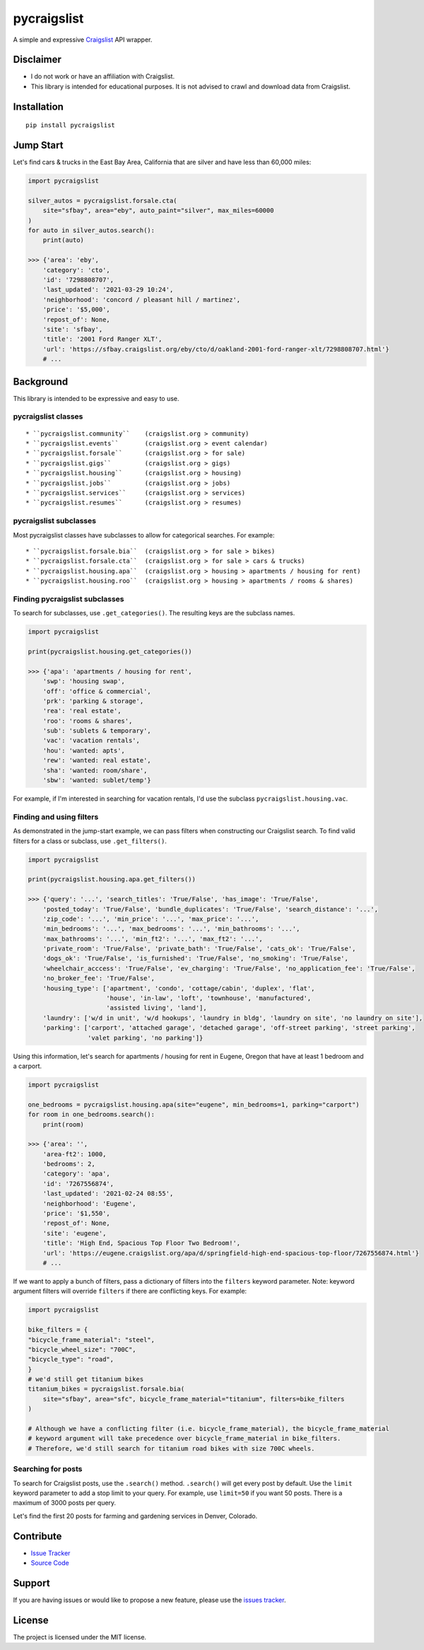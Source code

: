 pycraigslist
============

A simple and expressive `Craigslist <https://www.craigslist.org/about/sites>`__ API wrapper.

Disclaimer
----------

* I do not work or have an affiliation with Craigslist.
* This library is intended for educational purposes. It is not advised to crawl and download data from Craigslist.

Installation
------------

::

    pip install pycraigslist

Jump Start
----------

Let's find cars & trucks in the East Bay Area, California that are silver and have less than 60,000 miles:

.. code:: python

    import pycraigslist

    silver_autos = pycraigslist.forsale.cta(
        site="sfbay", area="eby", auto_paint="silver", max_miles=60000
    )
    for auto in silver_autos.search():
        print(auto)

    >>> {'area': 'eby',
        'category': 'cto',
        'id': '7298808707',
        'last_updated': '2021-03-29 10:24',
        'neighborhood': 'concord / pleasant hill / martinez',
        'price': '$5,000',
        'repost_of': None,
        'site': 'sfbay',
        'title': '2001 Ford Ranger XLT',
        'url': 'https://sfbay.craigslist.org/eby/cto/d/oakland-2001-ford-ranger-xlt/7298808707.html'}
        # ...    

Background
----------

This library is intended to be expressive and easy to use.


pycraigslist classes
********************

::

* ``pycraigslist.community``    (craigslist.org > community)
* ``pycraigslist.events``       (craigslist.org > event calendar)
* ``pycraigslist.forsale``      (craigslist.org > for sale)
* ``pycraigslist.gigs``         (craigslist.org > gigs)
* ``pycraigslist.housing``      (craigslist.org > housing)
* ``pycraigslist.jobs``         (craigslist.org > jobs)
* ``pycraigslist.services``     (craigslist.org > services)
* ``pycraigslist.resumes``      (craigslist.org > resumes)

pycraigslist subclasses
***********************

Most pycraigslist classes have subclasses to allow for categorical searches. For example:

::

* ``pycraigslist.forsale.bia``  (craigslist.org > for sale > bikes)
* ``pycraigslist.forsale.cta``  (craigslist.org > for sale > cars & trucks)
* ``pycraigslist.housing.apa``  (craigslist.org > housing > apartments / housing for rent)
* ``pycraigslist.housing.roo``  (craigslist.org > housing > apartments / rooms & shares)

Finding pycraigslist subclasses
*******************************

To search for subclasses, use ``.get_categories()``. The resulting keys are the subclass names.

.. code:: python

    import pycraigslist

    print(pycraigslist.housing.get_categories())

    >>> {'apa': 'apartments / housing for rent',
        'swp': 'housing swap',
        'off': 'office & commercial',
        'prk': 'parking & storage',
        'rea': 'real estate',
        'roo': 'rooms & shares',
        'sub': 'sublets & temporary',
        'vac': 'vacation rentals',
        'hou': 'wanted: apts',
        'rew': 'wanted: real estate',
        'sha': 'wanted: room/share',
        'sbw': 'wanted: sublet/temp'}

For example, if I'm interested in searching for vacation rentals, I'd use the subclass ``pycraigslist.housing.vac``.

Finding and using filters
*************************
As demonstrated in the jump-start example, we can pass filters when constructing our Craigslist search.
To find valid filters for a class or subclass, use ``.get_filters()``.

.. code:: python

    import pycraigslist

    print(pycraigslist.housing.apa.get_filters())

    >>> {'query': '...', 'search_titles': 'True/False', 'has_image': 'True/False',
        'posted_today': 'True/False', 'bundle_duplicates': 'True/False', 'search_distance': '...',
        'zip_code': '...', 'min_price': '...', 'max_price': '...',
        'min_bedrooms': '...', 'max_bedrooms': '...', 'min_bathrooms': '...',
        'max_bathrooms': '...', 'min_ft2': '...', 'max_ft2': '...',
        'private_room': 'True/False', 'private_bath': 'True/False', 'cats_ok': 'True/False',
        'dogs_ok': 'True/False', 'is_furnished': 'True/False', 'no_smoking': 'True/False',
        'wheelchair_acccess': 'True/False', 'ev_charging': 'True/False', 'no_application_fee': 'True/False',
        'no_broker_fee': 'True/False',
        'housing_type': ['apartment', 'condo', 'cottage/cabin', 'duplex', 'flat',
                         'house', 'in-law', 'loft', 'townhouse', 'manufactured',
                         'assisted living', 'land'],
        'laundry': ['w/d in unit', 'w/d hookups', 'laundry in bldg', 'laundry on site', 'no laundry on site'],
        'parking': ['carport', 'attached garage', 'detached garage', 'off-street parking', 'street parking',
                    'valet parking', 'no parking']}

Using this information, let's search for apartments / housing for rent in Eugene, Oregon that have at least 1 bedroom and a carport.

.. code:: python

    import pycraigslist

    one_bedrooms = pycraigslist.housing.apa(site="eugene", min_bedrooms=1, parking="carport")
    for room in one_bedrooms.search():
        print(room)

    >>> {'area': '',
        'area-ft2': 1000,
        'bedrooms': 2,
        'category': 'apa',
        'id': '7267556874',
        'last_updated': '2021-02-24 08:55',
        'neighborhood': 'Eugene',
        'price': '$1,550',
        'repost_of': None,
        'site': 'eugene',
        'title': 'High End, Spacious Top Floor Two Bedroom!',
        'url': 'https://eugene.craigslist.org/apa/d/springfield-high-end-spacious-top-floor/7267556874.html'}
        # ...

If we want to apply a bunch of filters, pass a dictionary of filters into the ``filters`` keyword parameter.
Note: keyword argument filters will override ``filters`` if there are conflicting keys. For example:

.. code:: python

    import pycraigslist

    bike_filters = {
    "bicycle_frame_material": "steel",
    "bicycle_wheel_size": "700C",
    "bicycle_type": "road",
    }
    # we'd still get titanium bikes
    titanium_bikes = pycraigslist.forsale.bia(
        site="sfbay", area="sfc", bicycle_frame_material="titanium", filters=bike_filters
    )

    # Although we have a conflicting filter (i.e. bicycle_frame_material), the bicycle_frame_material
    # keyword argument will take precedence over bicycle_frame_material in bike_filters.
    # Therefore, we'd still search for titanium road bikes with size 700C wheels.

Searching for posts
*******************

To search for Craigslist posts, use the ``.search()`` method. ``.search()`` will get every post by default. 
Use the ``limit`` keyword parameter to add a stop limit to your query. For example, use ``limit=50`` if you want 50 posts.
There is a maximum of 3000 posts per query.


Let's find the first 20 posts for farming and gardening services in Denver, Colorado.

.. code:: python
    import pycraigslist

    gardening_services = pycraigslist.services.fgs(site="denver")
    for service in gardening_services.search(limit=20):
        print(service)

    >>> {'area': '',
        'category': 'fgs',
        'id': '7298949409',
        'last_updated': '2021-03-29 15:15',
        'neighborhood': 'all areas',
        'price': '',
        'repost_of': None,
        'site': 'denver',
        'title': '🌲Mendez tree removal tree trimming stump grinding fully insured 🌲',
        'url': 'https://denver.craigslist.org/fgs/d/aurora-mendez-tree-removal-tree/7298949409.html'}
        # ...

Contribute
----------

- `Issue Tracker <https://github.com/irahorecka/pycraigslist/issues>`__
- `Source Code <https://github.com/irahorecka/pycraigslist/tree/master/pycraigslist>`__

Support
-------

If you are having issues or would like to propose a new feature, please use the `issues tracker <https://github.com/irahorecka/pycraigslist/issues>`__.

License
-------

The project is licensed under the MIT license.

